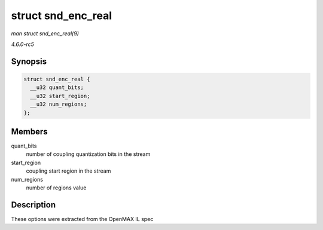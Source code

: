 .. -*- coding: utf-8; mode: rst -*-

.. _API-struct-snd-enc-real:

===================
struct snd_enc_real
===================

*man struct snd_enc_real(9)*

*4.6.0-rc5*


Synopsis
========

.. code-block:: c

    struct snd_enc_real {
      __u32 quant_bits;
      __u32 start_region;
      __u32 num_regions;
    };


Members
=======

quant_bits
    number of coupling quantization bits in the stream

start_region
    coupling start region in the stream

num_regions
    number of regions value


Description
===========

These options were extracted from the OpenMAX IL spec


.. ------------------------------------------------------------------------------
.. This file was automatically converted from DocBook-XML with the dbxml
.. library (https://github.com/return42/sphkerneldoc). The origin XML comes
.. from the linux kernel, refer to:
..
.. * https://github.com/torvalds/linux/tree/master/Documentation/DocBook
.. ------------------------------------------------------------------------------
